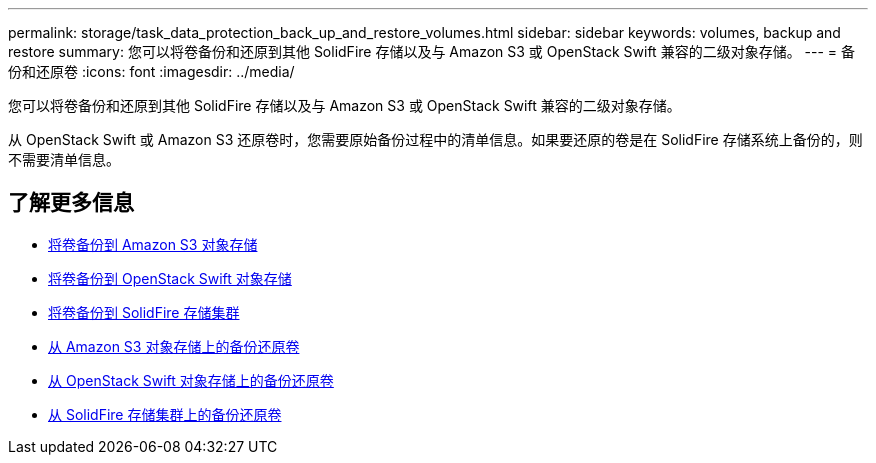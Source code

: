 ---
permalink: storage/task_data_protection_back_up_and_restore_volumes.html 
sidebar: sidebar 
keywords: volumes, backup and restore 
summary: 您可以将卷备份和还原到其他 SolidFire 存储以及与 Amazon S3 或 OpenStack Swift 兼容的二级对象存储。 
---
= 备份和还原卷
:icons: font
:imagesdir: ../media/


[role="lead"]
您可以将卷备份和还原到其他 SolidFire 存储以及与 Amazon S3 或 OpenStack Swift 兼容的二级对象存储。

从 OpenStack Swift 或 Amazon S3 还原卷时，您需要原始备份过程中的清单信息。如果要还原的卷是在 SolidFire 存储系统上备份的，则不需要清单信息。



== 了解更多信息

* xref:task_data_protection_back_up_volume_to_amazon_s3.adoc[将卷备份到 Amazon S3 对象存储]
* xref:task_data_protection_back_up_volume_to_openstack_swift.adoc[将卷备份到 OpenStack Swift 对象存储]
* xref:task_data_protection_back_up_volume_to_solidfire.adoc[将卷备份到 SolidFire 存储集群]
* xref:task_data_protection_restore_volume_from_backup_on_amazon_s3.adoc[从 Amazon S3 对象存储上的备份还原卷]
* xref:task_data_protection_restore_volume_from_backup_on_openstack_swift.adoc[从 OpenStack Swift 对象存储上的备份还原卷]
* xref:task_data_protection_restore_volume_from_backup_on_solidfire.adoc[从 SolidFire 存储集群上的备份还原卷]

